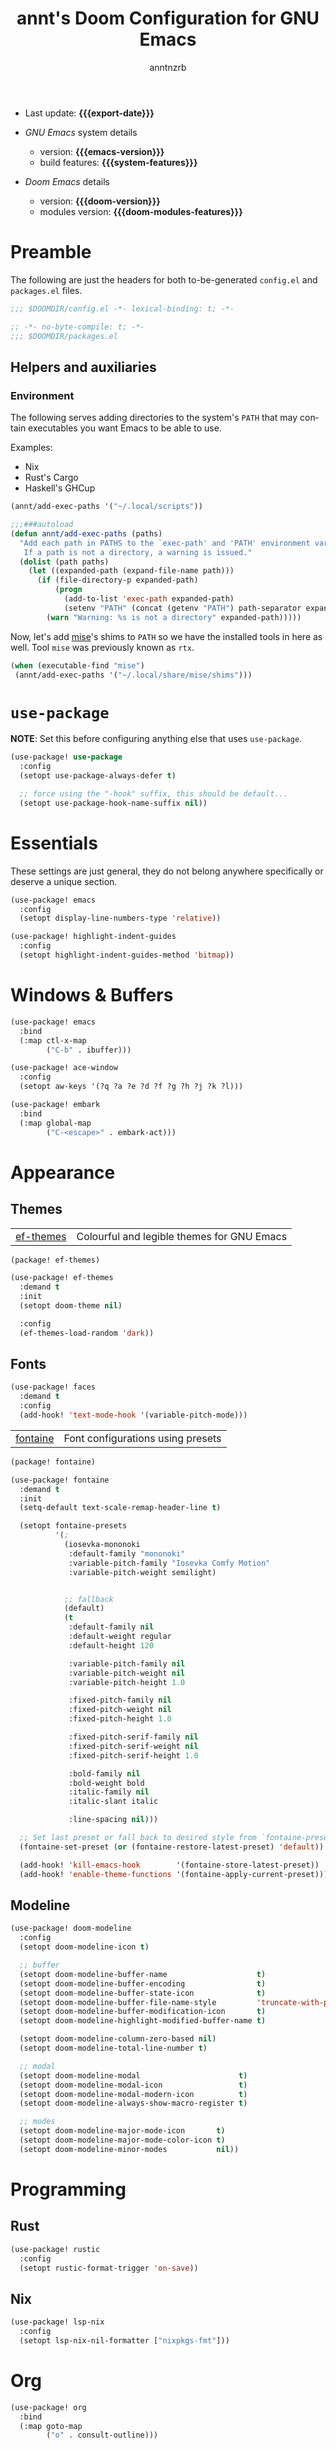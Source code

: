 #+title:  annt's Doom Configuration for GNU Emacs
#+author: anntnzrb
#+email:  anntnzrb@protonmail.com

#+language: en
#+startup:  content indent
#+options:  toc:nil author:t email:t
#+property: header-args :results silent

# macros
#+macro: export-date (eval (format-time-string "%F" (current-time)))

#+macro: emacs-version        (eval emacs-version)
#+macro: doom-version         (eval doom-version)
#+macro: doom-modules-version (eval doom-modules-version)

#+macro: system-features (eval system-configuration-features)

- Last update: *{{{export-date}}}*

- /GNU Emacs/ system details
  - version: *{{{emacs-version}}}*
  - build features: *{{{system-features}}}*

- /Doom Emacs/ details
  - version: *{{{doom-version}}}*
  - modules version: *{{{doom-modules-features}}}*

* Preamble

The following are just the headers for both to-be-generated =config.el= and
=packages.el= files.

#+begin_src emacs-lisp
;;; $DOOMDIR/config.el -*- lexical-binding: t; -*-
#+end_src

#+begin_src emacs-lisp :tangle "packages.el"
;; -*- no-byte-compile: t; -*-
;;; $DOOMDIR/packages.el
#+end_src

** Helpers and auxiliaries

*** Environment

The following serves adding directories to the system's =PATH= that may contain
executables you want Emacs to be able to use.

Examples:

- Nix
- Rust's Cargo
- Haskell's GHCup

#+begin_src emacs-lisp :tangle no
(annt/add-exec-paths '("~/.local/scripts"))
#+end_src

#+begin_src emacs-lisp
;;;###autoload
(defun annt/add-exec-paths (paths)
  "Add each path in PATHS to the `exec-path' and 'PATH' environment variable.
   If a path is not a directory, a warning is issued."
  (dolist (path paths)
    (let ((expanded-path (expand-file-name path)))
      (if (file-directory-p expanded-path)
          (progn
            (add-to-list 'exec-path expanded-path)
            (setenv "PATH" (concat (getenv "PATH") path-separator expanded-path)))
        (warn "Warning: %s is not a directory" expanded-path)))))
#+end_src

Now, let's add [[https://github.com/jdx/mise][mise]]'s shims to =PATH= so we have the installed tools in here as well.
Tool =mise= was previously known as =rtx=.

#+begin_src emacs-lisp
(when (executable-find "mise")
 (annt/add-exec-paths '("~/.local/share/mise/shims")))
#+end_src

* ~use-package~

*NOTE*: Set this before configuring anything else that uses ~use-package~.

#+begin_src emacs-lisp
(use-package! use-package
  :config
  (setopt use-package-always-defer t)

  ;; force using the "-hook" suffix, this should be default...
  (setopt use-package-hook-name-suffix nil))
#+end_src

* Essentials

These settings are just general, they do not belong anywhere specifically or
deserve a unique section.

#+begin_src emacs-lisp
(use-package! emacs
  :config
  (setopt display-line-numbers-type 'relative))
#+end_src

#+begin_src emacs-lisp
(use-package! highlight-indent-guides
  :config
  (setopt highlight-indent-guides-method 'bitmap))
#+end_src

* Windows & Buffers

#+begin_src emacs-lisp
(use-package! emacs
  :bind
  (:map ctl-x-map
        ("C-b" . ibuffer)))
#+end_src

#+begin_src emacs-lisp
(use-package! ace-window
  :config
  (setopt aw-keys '(?q ?a ?e ?d ?f ?g ?h ?j ?k ?l)))
#+end_src

#+begin_src emacs-lisp
(use-package! embark
  :bind
  (:map global-map
        ("C-<escape>" . embark-act)))
#+end_src

* Appearance

** Themes

| [[https://github.com/protesilaos/ef-themes][ef-themes]] | Colourful and legible themes for GNU Emacs |

#+begin_src emacs-lisp :tangle "packages.el"
(package! ef-themes)
#+end_src

#+begin_src emacs-lisp
(use-package! ef-themes
  :demand t
  :init
  (setopt doom-theme nil)

  :config
  (ef-themes-load-random 'dark))
#+end_src

** Fonts

#+begin_src emacs-lisp
(use-package! faces
  :demand t
  :config
  (add-hook! 'text-mode-hook '(variable-pitch-mode)))
#+end_src

# #+begin_src emacs-lisp
# (use-package! emacs
#   :config
#   (let* ((main-font        "Iosevka Comfy Motion")
#          (main-font-size   16)
#          (main-font-weight 'regular)

#          (variable-pitch-font        "Iosevka Comfy Duo")
#          (variable-pitch-font-size   main-font-size)
#          (variable-pitch-font-weight main-font-weight)

#          (big-font        main-font)
#          (big-font-size   (* main-font-size 2))
#          (big-font-weight main-font-weight))

#     (setopt doom-font
#             (font-spec :family main-font
#                        :size   main-font-size
#                        :weight main-font-weight))
#     (setopt doom-variable-pitch-font
#             (font-spec :family variable-pitch-font
#                        :size   variable-pitch-font-size
#                        :weight variable-pitch-font-weight))
#     (setopt doom-big-font
#             (font-spec :family big-font
#                        :size   big-font-size
#                        :weight big-font-weight))))
# #+end_src

| [[https://github.com/protesilaos/fontaine][fontaine]] | Font configurations using presets |

#+begin_src emacs-lisp :tangle "packages.el"
(package! fontaine)
#+end_src

#+begin_src emacs-lisp
(use-package! fontaine
  :demand t
  :init
  (setq-default text-scale-remap-header-line t)

  (setopt fontaine-presets
          '(;
            (iosevka-mononoki
             :default-family "mononoki"
             :variable-pitch-family "Iosevka Comfy Motion"
             :variable-pitch-weight semilight)


            ;; fallback
            (default)
            (t
             :default-family nil
             :default-weight regular
             :default-height 120

             :variable-pitch-family nil
             :variable-pitch-weight nil
             :variable-pitch-height 1.0

             :fixed-pitch-family nil
             :fixed-pitch-weight nil
             :fixed-pitch-height 1.0

             :fixed-pitch-serif-family nil
             :fixed-pitch-serif-weight nil
             :fixed-pitch-serif-height 1.0

             :bold-family nil
             :bold-weight bold
             :italic-family nil
             :italic-slant italic

             :line-spacing nil)))

  ;; Set last preset or fall back to desired style from `fontaine-presets'.
  (fontaine-set-preset (or (fontaine-restore-latest-preset) 'default))

  (add-hook! 'kill-emacs-hook        '(fontaine-store-latest-preset))
  (add-hook! 'enable-theme-functions '(fontaine-apply-current-preset)))
#+end_src

** Modeline

#+begin_src emacs-lisp
(use-package! doom-modeline
  :config
  (setopt doom-modeline-icon t)

  ;; buffer
  (setopt doom-modeline-buffer-name                    t)
  (setopt doom-modeline-buffer-encoding                t)
  (setopt doom-modeline-buffer-state-icon              t)
  (setopt doom-modeline-buffer-file-name-style         'truncate-with-project)
  (setopt doom-modeline-buffer-modification-icon       t)
  (setopt doom-modeline-highlight-modified-buffer-name t)

  (setopt doom-modeline-column-zero-based nil)
  (setopt doom-modeline-total-line-number t)

  ;; modal
  (setopt doom-modeline-modal                      t)
  (setopt doom-modeline-modal-icon                 t)
  (setopt doom-modeline-modal-modern-icon          t)
  (setopt doom-modeline-always-show-macro-register t)

  ;; modes
  (setopt doom-modeline-major-mode-icon       t)
  (setopt doom-modeline-major-mode-color-icon t)
  (setopt doom-modeline-minor-modes           nil))
#+end_src

* Programming

** Rust

#+begin_src emacs-lisp
(use-package! rustic
  :config
  (setopt rustic-format-trigger 'on-save))
#+end_src

** Nix

#+begin_src emacs-lisp
(use-package! lsp-nix
  :config
  (setopt lsp-nix-nil-formatter ["nixpkgs-fmt"]))
#+end_src

* Org

#+begin_src emacs-lisp
(use-package! org
  :bind
  (:map goto-map
        ("o" . consult-outline)))
#+end_src

* Dired

#+begin_src emacs-lisp
(use-package! dired
  :init
  (add-hook! 'dired-mode-hook '(dired-hide-details-mode hl-line-mode)))
#+end_src

* AI

| [[https://github.com/copilot-emacs/copilot.el][copilot.el]] | Unofficial Copilot plugin for Emacs  |

#+begin_src emacs-lisp :tangle "packages.el"
(package! copilot
  :recipe (:host github :repo "zerolfx/copilot.el" :files ("*.el" "dist")))
#+end_src

#+begin_src emacs-lisp
(use-package! copilot
  :bind (:map copilot-completion-map
              ("M-<tab>" . copilot-accept-completion-by-word)))
#+end_src
